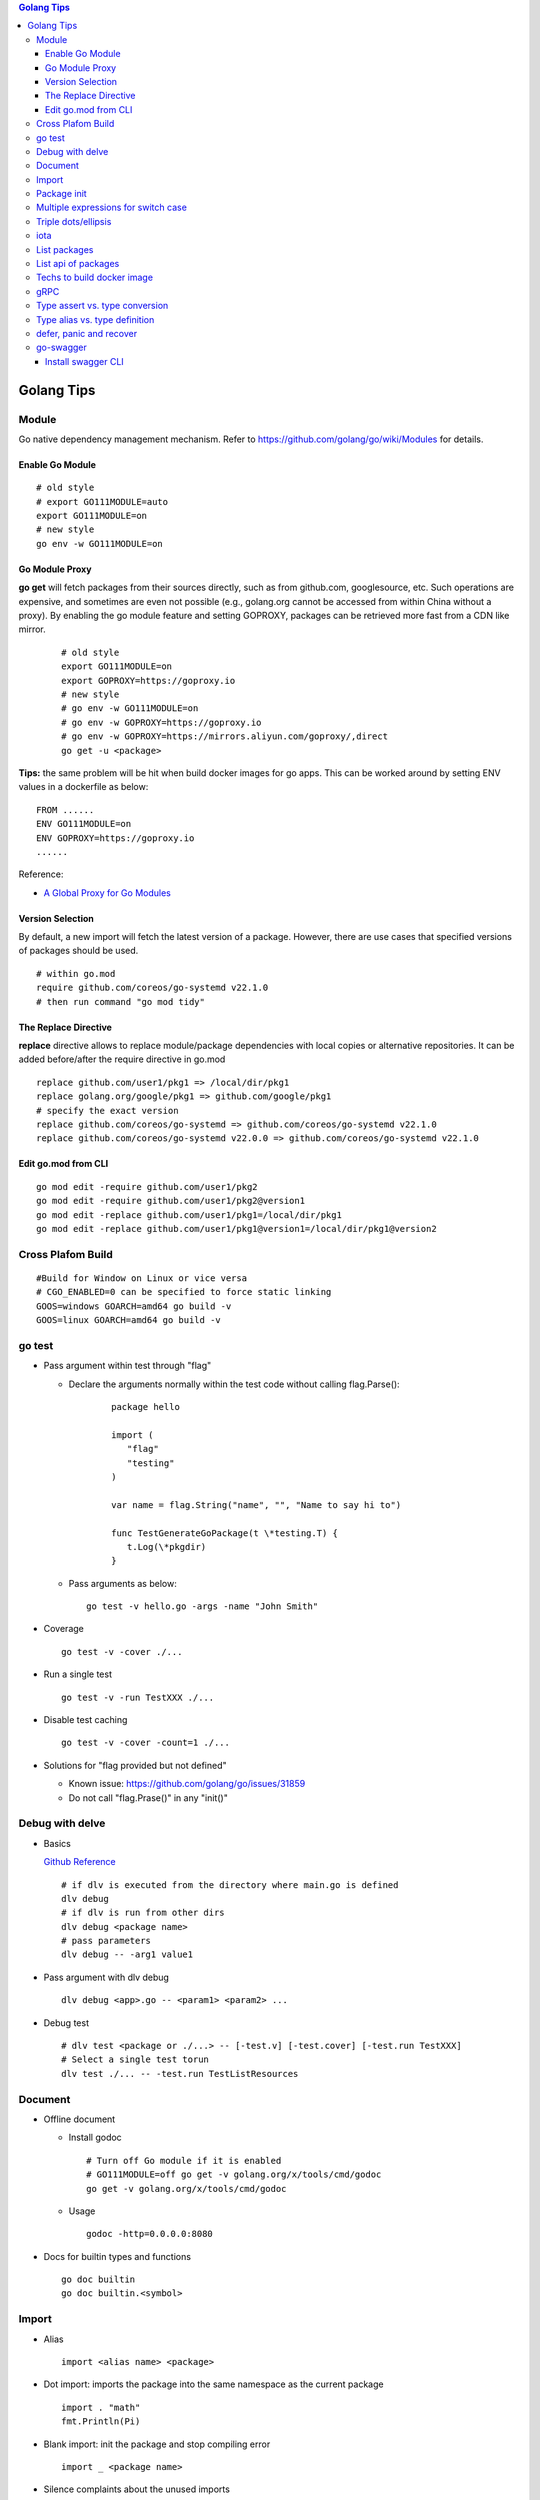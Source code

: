 .. contents:: Golang Tips

Golang Tips
=============

Module
-------

Go native dependency management mechanism. Refer to https://github.com/golang/go/wiki/Modules for details.

Enable Go Module
~~~~~~~~~~~~~~~~~

::

  # old style
  # export GO111MODULE=auto
  export GO111MODULE=on
  # new style
  go env -w GO111MODULE=on

Go Module Proxy
~~~~~~~~~~~~~~~~

**go get** will fetch packages from their sources directly, such as from github.com, googlesource, etc. Such operations are expensive, and sometimes are even not possible (e.g., golang.org cannot be accessed from within China without a proxy). By enabling the go module feature and setting GOPROXY, packages can be retrieved more fast from a CDN like mirror.

  ::

    # old style
    export GO111MODULE=on
    export GOPROXY=https://goproxy.io
    # new style
    # go env -w GO111MODULE=on
    # go env -w GOPROXY=https://goproxy.io
    # go env -w GOPROXY=https://mirrors.aliyun.com/goproxy/,direct
    go get -u <package>

**Tips:** the same problem will be hit when build docker images for go apps. This can be worked around by setting ENV values in a dockerfile as below:

::

  FROM ......
  ENV GO111MODULE=on
  ENV GOPROXY=https://goproxy.io
  ......

Reference:

- `A Global Proxy for Go Modules <https://goproxy.io/>`_

Version Selection
~~~~~~~~~~~~~~~~~~

By default, a new import will fetch the latest version of a package. However, there are use cases that specified versions of packages should be used.

::

  # within go.mod
  require github.com/coreos/go-systemd v22.1.0
  # then run command "go mod tidy"

The Replace Directive
~~~~~~~~~~~~~~~~~~~~~~

**replace** directive allows to replace module/package dependencies with local copies or alternative repositories. It can be added before/after the require directive in go.mod

::

  replace github.com/user1/pkg1 => /local/dir/pkg1
  replace golang.org/google/pkg1 => github.com/google/pkg1
  # specify the exact version
  replace github.com/coreos/go-systemd => github.com/coreos/go-systemd v22.1.0
  replace github.com/coreos/go-systemd v22.0.0 => github.com/coreos/go-systemd v22.1.0

Edit go.mod from CLI
~~~~~~~~~~~~~~~~~~~~~

::

  go mod edit -require github.com/user1/pkg2
  go mod edit -require github.com/user1/pkg2@version1
  go mod edit -replace github.com/user1/pkg1=/local/dir/pkg1
  go mod edit -replace github.com/user1/pkg1@version1=/local/dir/pkg1@version2

Cross Plafom Build
-------------------

::

  #Build for Window on Linux or vice versa
  # CGO_ENABLED=0 can be specified to force static linking
  GOOS=windows GOARCH=amd64 go build -v
  GOOS=linux GOARCH=amd64 go build -v

go test
--------

- Pass argument within test through "flag"

  * Declare the arguments normally within the test code without calling flag.Parse():

     ::

        package hello

        import (
           "flag"
           "testing"
        )

        var name = flag.String("name", "", "Name to say hi to")

        func TestGenerateGoPackage(t \*testing.T) {
           t.Log(\*pkgdir)
        }

  *  Pass arguments as below:

     ::

        go test -v hello.go -args -name "John Smith"

- Coverage

  ::

    go test -v -cover ./...

- Run a single test

  ::

    go test -v -run TestXXX ./...

- Disable test caching

  ::

    go test -v -cover -count=1 ./...

- Solutions for "flag provided but not defined"

  * Known issue: https://github.com/golang/go/issues/31859
  * Do not call "flag.Prase()" in any "init()"

Debug with delve
-----------------

- Basics

  `Github Reference <https://github.com/go-delve/delve>`_


  ::

    # if dlv is executed from the directory where main.go is defined
    dlv debug
    # if dlv is run from other dirs
    dlv debug <package name>
    # pass parameters
    dlv debug -- -arg1 value1

- Pass argument with dlv debug

  ::

    dlv debug <app>.go -- <param1> <param2> ...

- Debug test

  ::

    # dlv test <package or ./...> -- [-test.v] [-test.cover] [-test.run TestXXX]
    # Select a single test torun
    dlv test ./... -- -test.run TestListResources

Document
---------

- Offline document

  * Install godoc

    ::

      # Turn off Go module if it is enabled
      # GO111MODULE=off go get -v golang.org/x/tools/cmd/godoc
      go get -v golang.org/x/tools/cmd/godoc

  * Usage

    ::

      godoc -http=0.0.0.0:8080

- Docs for builtin types and functions

  ::

    go doc builtin
    go doc builtin.<symbol>

Import
-------

- Alias

  ::

    import <alias name> <package>

- Dot import: imports the package into the same namespace as the current package

  ::

    import . "math"
    fmt.Println(Pi)

- Blank import: init the package and stop compiling error

  ::

    import _ <package name>

- Silence complaints about the unused imports

  * Blank import: this is used mainly for package initialization, the init method will be executed

    ::

      import _ <pacakge name>

  * Refer to some symbols with blank identifier: mainly used during debug

    ::

      import <pacakge name>
      var _ = <pacakge name>.<any symbol>

Package init
-------------

- init function

  Each source file can define an **init** function to set up corresponding requirements, and multiple init functions can exist within the same package. While such a package is imported, all init functions will be executed based on source file names.


  **init function signature**

  ::

    func init() {
      <code>
    }

- package initialization order

  - const will be initialized at first
  - var will be initialized then
  - all init functions will be called

Multiple expressions for switch case
--------------------------------------

::

  switch letter {
  case "a", "b", "c":
    fmt.Println("case 1")
  default:
    fmt.Println("case 2")
  }

Triple dots/ellipsis
----------------------

- Variadic function

  ::

    func Sum(nums ...int) int {
      res := 0
      for _, n := range nums {
          res += n
      }
      return res
    }

- Arguments to variadic functions

  ::

    primes := []int{2, 3, 5, 7}
    Sum(primes...)

- Array literals

  ::

    names := [...]string{"a", "b", "c"}

- Special go commands

  ::

    # tests all packages in the current directory and its subdirectories
    go test ./...
    # download all dependent packages of a go module
    go get ./...

iota
------

- The iota keyword represents successive integer constants 0, 1, 2, ...
- It resets to 0 whenever the word const appears in the source code
- It increments after each const specification
- Each source code file reset the value from beginning

**Examples:**

- Basic usage: the below 2 x forms are identical

  ::

    //C0, C1, C2 will be 0, 1, 2
    const (
      C0 = iota
      C1 = iota
      C2 = iota
    )

    const (
      C0 = iota
      C1
      C2
    )

- Start from non-zero

  ::

    //C0, C1, C2 will be 1, 2, 3
    const (
      C0 = iota + 1
      C1
      C2
    )

- Skip values

  ::

    //C0, C1, C2 will be 0, 2, 4
    const (
      C0 = iota
      -
      C1
      -
      C2
    )

List packages
----------------

- List packages under the workspace

  ::

    cd <workspace dir>
    go list ./...

- List all packages including packages from the std library and external libraries from the workspace

  ::

    go list ...

- List standard packages

  ::

    go list std

List api of packages
----------------------

List the full API of a package:

::

  # Locate the package/module name
  go list ...
  # Show the API
  go tool api <package|module>
  # Show the document for an object of the package/module
  go doc <package>[.<object>]

Techs to build docker image
-----------------------------

The sample main.go as below is used for the show:

::

  package main

  import (
          "fmt"
          "time"
  )

  func main() {
          i := 0
          for {
                  i++
                  fmt.Printf("Hello World: %d\n", i)
                  time.Sleep(3 * time.Second)
          }
  }

- The straightforward build: the result docker image is over 350MB

  ::

    FROM golang:alpine
    RUN mkdir /app
    ADD . /app/
    WORKDIR /app
    RUN go build -o main .
    CMD ["./main"]

- Multistage build: the result docker image is about 8MB

  ::

    FROM golang:alpine as builder
    RUN mkdir /build
    ADD . /build/
    WORKDIR /build
    RUN go build -o main .

    FROM alpine
    COPY --from=builder /build/main /app/
    WORKDIR /app
    CMD ["./main"]

- Build from scratch: the result docker image is just about **2MB**

  ::

    FROM golang:alpine as builder
    RUN mkdir /build
    ADD . /build/
    WORKDIR /build
    RUN CGO_ENABLED=0 GOOS=linux go build -a -installsuffix cgo -ldflags '-extldflags "-static"' -o main .
    FROM scratch
    COPY --from=builder /build/main /app/
    WORKDIR /app
    CMD ["./main"]

gRPC
-----

- Generate codes under the same directory as the proto file

  ::

    protoc -I <import_path1 import_path2 ...> <path to proto file>/<xxx>.proto --go_opt=paths=source_relative --go_out=plugins=grpc:<path to proto file>

Type assert vs. type conversion
--------------------------------

- Type assert only works for interface

  ::

    // i implements an interface
    t := i.(T)
    t, ok := i.(T)

- Type conversion is used to convert between variable types

  ::

    a, b := 3, 10
    c := float32(a) / flat32(b)

- Type casting exists in go, but is rarely used - ignore this
- Type switch is only a special switch statement

  ::

    // "type" is literal, no other word can be used;
    // i.(type) will trigger errors if it is not used with the switch statement;
    switch v := i.(type) {
    case T:
      // some ops
    case S:
      // some ops
    default:
      // some ops
    }

Type alias vs. type definition
--------------------------------

- Type alias

  ::

    type T1 = T2

- Type definition

  ::

    type T1 T2

defer, panic and recover
--------------------------

- Order: refer to "go doc builtin.panic";
- Variables referred by deferred functions are determined at **compile time**:

  ::

    /*
      The output will be:
      Initial 10
      Change 20
      Defer 10 - 10 is determined at the compile time
    */
    func main() {
            a := 10
            fmt.Println("Initial", a)
            defer fmt.Println("Defer", a)
            a = 20
            fmt.Println("Change", 20)
    }

- Recover works only when it is called from **the same goroutine** which is panicking;
- Re-panic can be used to indicate the captured panic cannot be handled by the recover logics;
- Named return (naked return) must be used to return values from a panic:

  ::

    /*
        The output will be:
        foo: panic
        main received value: 0
        main received error: Assign value during recover

    */
    func main() {
            n, err := foo()
            fmt.Println("main received value:", n)
            fmt.Println("main received error:", err)
    }

    func foo() (retv int, rete error) {
            defer func() {
                    if err := recover(); err != nil {
                            fmt.Println(err)
                            // retv, rete will be return values once panic is captured
                            retv = 0
                            rete = errors.New("Assign value during recover")
                    }
            }()
            retv = 1
            panic("foo: panic")
            retv = 3
            rete = nil
            // return retv, rete
            return
    }

- Recover sample:

  ::

    /*
      The main function reach the last line "In main: end" since the panic has been recovered
    */
    func panicOut() {
            defer func() {
                    fmt.Println("In panicOut: defer")
                    if err := recover(); err != nil {
                            fmt.Println("In panicOut recover")
                            fmt.Println("In panicOut recover:", err)
                            // Re-panic if needed
                            // panic("Cannot handle the error")
                    }
            }()
            fmt.Println("In panicOut: start")
            panic("panic")
            fmt.Println("In panicOut: end")
    }

    func main() {
            fmt.Println("In main: start")
            panicOut()
            fmt.Println("In main: end")
    }

go-swagger
------------

Install swagger CLI
~~~~~~~~~~~~~~~~~~~~

::

  go get -u -v github.com/go-swagger/go-swagger/cmd/swagger
  swagger --help
